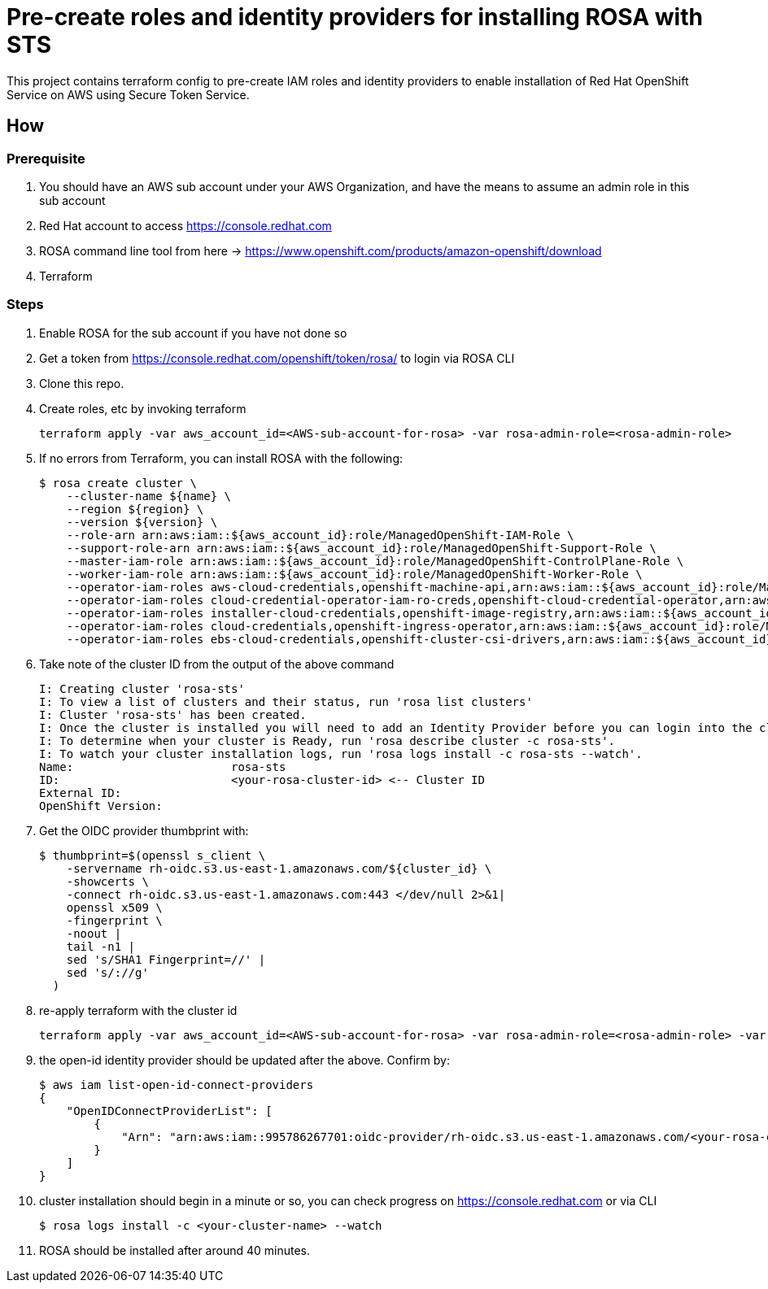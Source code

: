 = Pre-create roles and identity providers for installing ROSA with STS

This project contains terraform config to pre-create IAM roles and identity providers to enable installation of Red Hat OpenShift Service on AWS using Secure Token Service.

== How

=== Prerequisite
. You should have an AWS sub account under your AWS Organization, and have the means to assume an admin role in this sub account 
. Red Hat account to access https://console.redhat.com 
. ROSA command line tool from here -> https://www.openshift.com/products/amazon-openshift/download 
. Terraform

=== Steps
. Enable ROSA for the sub account if you have not done so 
. Get a token from https://console.redhat.com/openshift/token/rosa/ to login via ROSA CLI
. Clone this repo.
. Create roles, etc by invoking terraform
+
[source, bash]
----
terraform apply -var aws_account_id=<AWS-sub-account-for-rosa> -var rosa-admin-role=<rosa-admin-role> 
----
. If no errors from Terraform, you can install ROSA with the following: 
+
[source, bash]
----
$ rosa create cluster \
    --cluster-name ${name} \
    --region ${region} \
    --version ${version} \
    --role-arn arn:aws:iam::${aws_account_id}:role/ManagedOpenShift-IAM-Role \
    --support-role-arn arn:aws:iam::${aws_account_id}:role/ManagedOpenShift-Support-Role \
    --master-iam-role arn:aws:iam::${aws_account_id}:role/ManagedOpenShift-ControlPlane-Role \
    --worker-iam-role arn:aws:iam::${aws_account_id}:role/ManagedOpenShift-Worker-Role \
    --operator-iam-roles aws-cloud-credentials,openshift-machine-api,arn:aws:iam::${aws_account_id}:role/ManagedOpenShift-openshift-machine-api-aws-cloud-credentials \
    --operator-iam-roles cloud-credential-operator-iam-ro-creds,openshift-cloud-credential-operator,arn:aws:iam::${aws_account_id}:role/ManagedOpenShift-openshift-cloud-credential-operator-cloud-crede \
    --operator-iam-roles installer-cloud-credentials,openshift-image-registry,arn:aws:iam::${aws_account_id}:role/ManagedOpenShift-openshift-image-registry-installer-cloud-creden \
    --operator-iam-roles cloud-credentials,openshift-ingress-operator,arn:aws:iam::${aws_account_id}:role/ManagedOpenShift-openshift-ingress-operator-cloud-credentials \
    --operator-iam-roles ebs-cloud-credentials,openshift-cluster-csi-drivers,arn:aws:iam::${aws_account_id}:role/ManagedOpenShift-openshift-cluster-csi-drivers-ebs-cloud-credent
----
. Take note of the cluster ID from the output of the above command
+
[source, bash]
----
I: Creating cluster 'rosa-sts'
I: To view a list of clusters and their status, run 'rosa list clusters'
I: Cluster 'rosa-sts' has been created.
I: Once the cluster is installed you will need to add an Identity Provider before you can login into the cluster. See 'rosa create idp --help' for more information.
I: To determine when your cluster is Ready, run 'rosa describe cluster -c rosa-sts'.
I: To watch your cluster installation logs, run 'rosa logs install -c rosa-sts --watch'.
Name:                       rosa-sts
ID:                         <your-rosa-cluster-id> <-- Cluster ID
External ID:                
OpenShift Version:          
----
. Get the OIDC provider thumbprint with: 
+
[source, bash]
----
$ thumbprint=$(openssl s_client \
    -servername rh-oidc.s3.us-east-1.amazonaws.com/${cluster_id} \
    -showcerts \
    -connect rh-oidc.s3.us-east-1.amazonaws.com:443 </dev/null 2>&1|
    openssl x509 \
    -fingerprint \
    -noout |
    tail -n1 |
    sed 's/SHA1 Fingerprint=//' |
    sed 's/://g'
  )
----
. re-apply terraform with the cluster id
+
[source, bash]
----
terraform apply -var aws_account_id=<AWS-sub-account-for-rosa> -var rosa-admin-role=<rosa-admin-role> -var rosa_cluster_id=<cluster-id> -var rosa_oidc_thumbprint=${thumbprint}
----
. the open-id identity provider should be updated after the above. Confirm by:
+
[source, bash]
----
$ aws iam list-open-id-connect-providers
{
    "OpenIDConnectProviderList": [
        {
            "Arn": "arn:aws:iam::995786267701:oidc-provider/rh-oidc.s3.us-east-1.amazonaws.com/<your-rosa-cluster-id>"
        }
    ]
}
----
. cluster installation should begin in a minute or so, you can check progress on https://console.redhat.com or via CLI
+
[source, bash]
----
$ rosa logs install -c <your-cluster-name> --watch
----
. ROSA should be installed after around 40 minutes.

